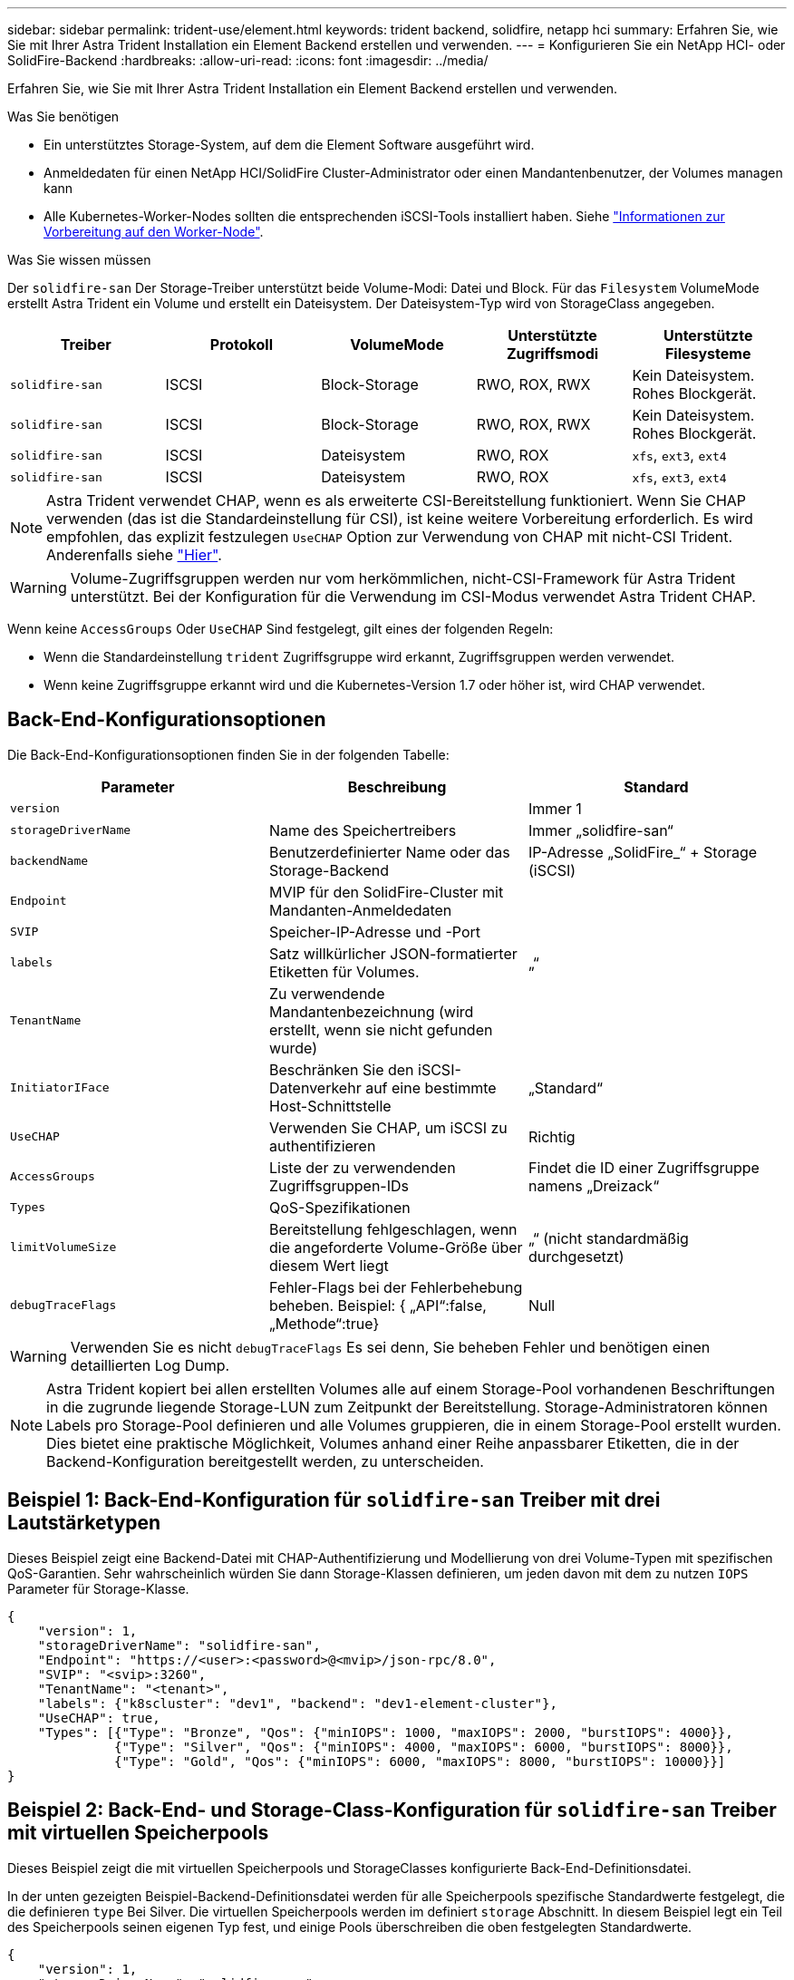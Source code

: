 ---
sidebar: sidebar 
permalink: trident-use/element.html 
keywords: trident backend, solidfire, netapp hci 
summary: Erfahren Sie, wie Sie mit Ihrer Astra Trident Installation ein Element Backend erstellen und verwenden. 
---
= Konfigurieren Sie ein NetApp HCI- oder SolidFire-Backend
:hardbreaks:
:allow-uri-read: 
:icons: font
:imagesdir: ../media/


Erfahren Sie, wie Sie mit Ihrer Astra Trident Installation ein Element Backend erstellen und verwenden.

.Was Sie benötigen
* Ein unterstütztes Storage-System, auf dem die Element Software ausgeführt wird.
* Anmeldedaten für einen NetApp HCI/SolidFire Cluster-Administrator oder einen Mandantenbenutzer, der Volumes managen kann
* Alle Kubernetes-Worker-Nodes sollten die entsprechenden iSCSI-Tools installiert haben. Siehe link:../trident-use/worker-node-prep.html["Informationen zur Vorbereitung auf den Worker-Node"^].


.Was Sie wissen müssen
Der `solidfire-san` Der Storage-Treiber unterstützt beide Volume-Modi: Datei und Block. Für das `Filesystem` VolumeMode erstellt Astra Trident ein Volume und erstellt ein Dateisystem. Der Dateisystem-Typ wird von StorageClass angegeben.

[cols="5"]
|===
| Treiber | Protokoll | VolumeMode | Unterstützte Zugriffsmodi | Unterstützte Filesysteme 


| `solidfire-san`  a| 
ISCSI
 a| 
Block-Storage
 a| 
RWO, ROX, RWX
 a| 
Kein Dateisystem. Rohes Blockgerät.



| `solidfire-san`  a| 
ISCSI
 a| 
Block-Storage
 a| 
RWO, ROX, RWX
 a| 
Kein Dateisystem. Rohes Blockgerät.



| `solidfire-san`  a| 
ISCSI
 a| 
Dateisystem
 a| 
RWO, ROX
 a| 
`xfs`, `ext3`, `ext4`



| `solidfire-san`  a| 
ISCSI
 a| 
Dateisystem
 a| 
RWO, ROX
 a| 
`xfs`, `ext3`, `ext4`

|===

NOTE: Astra Trident verwendet CHAP, wenn es als erweiterte CSI-Bereitstellung funktioniert. Wenn Sie CHAP verwenden (das ist die Standardeinstellung für CSI), ist keine weitere Vorbereitung erforderlich. Es wird empfohlen, das explizit festzulegen `UseCHAP` Option zur Verwendung von CHAP mit nicht-CSI Trident. Anderenfalls siehe link:../trident-concepts/vol-access-groups.html["Hier"^].


WARNING: Volume-Zugriffsgruppen werden nur vom herkömmlichen, nicht-CSI-Framework für Astra Trident unterstützt. Bei der Konfiguration für die Verwendung im CSI-Modus verwendet Astra Trident CHAP.

Wenn keine `AccessGroups` Oder `UseCHAP` Sind festgelegt, gilt eines der folgenden Regeln:

* Wenn die Standardeinstellung `trident` Zugriffsgruppe wird erkannt, Zugriffsgruppen werden verwendet.
* Wenn keine Zugriffsgruppe erkannt wird und die Kubernetes-Version 1.7 oder höher ist, wird CHAP verwendet.




== Back-End-Konfigurationsoptionen

Die Back-End-Konfigurationsoptionen finden Sie in der folgenden Tabelle:

[cols="3"]
|===
| Parameter | Beschreibung | Standard 


| `version` |  | Immer 1 


| `storageDriverName` | Name des Speichertreibers | Immer „solidfire-san“ 


| `backendName` | Benutzerdefinierter Name oder das Storage-Backend | IP-Adresse „SolidFire_“ + Storage (iSCSI) 


| `Endpoint` | MVIP für den SolidFire-Cluster mit Mandanten-Anmeldedaten |  


| `SVIP` | Speicher-IP-Adresse und -Port |  


| `labels` | Satz willkürlicher JSON-formatierter Etiketten für Volumes. | „“ 


| `TenantName` | Zu verwendende Mandantenbezeichnung (wird erstellt, wenn sie nicht gefunden wurde) |  


| `InitiatorIFace` | Beschränken Sie den iSCSI-Datenverkehr auf eine bestimmte Host-Schnittstelle | „Standard“ 


| `UseCHAP` | Verwenden Sie CHAP, um iSCSI zu authentifizieren | Richtig 


| `AccessGroups` | Liste der zu verwendenden Zugriffsgruppen-IDs | Findet die ID einer Zugriffsgruppe namens „Dreizack“ 


| `Types` | QoS-Spezifikationen |  


| `limitVolumeSize` | Bereitstellung fehlgeschlagen, wenn die angeforderte Volume-Größe über diesem Wert liegt | „“ (nicht standardmäßig durchgesetzt) 


| `debugTraceFlags` | Fehler-Flags bei der Fehlerbehebung beheben. Beispiel: { „API“:false, „Methode“:true} | Null 
|===

WARNING: Verwenden Sie es nicht `debugTraceFlags` Es sei denn, Sie beheben Fehler und benötigen einen detaillierten Log Dump.


NOTE: Astra Trident kopiert bei allen erstellten Volumes alle auf einem Storage-Pool vorhandenen Beschriftungen in die zugrunde liegende Storage-LUN zum Zeitpunkt der Bereitstellung. Storage-Administratoren können Labels pro Storage-Pool definieren und alle Volumes gruppieren, die in einem Storage-Pool erstellt wurden. Dies bietet eine praktische Möglichkeit, Volumes anhand einer Reihe anpassbarer Etiketten, die in der Backend-Konfiguration bereitgestellt werden, zu unterscheiden.



== Beispiel 1: Back-End-Konfiguration für `solidfire-san` Treiber mit drei Lautstärketypen

Dieses Beispiel zeigt eine Backend-Datei mit CHAP-Authentifizierung und Modellierung von drei Volume-Typen mit spezifischen QoS-Garantien. Sehr wahrscheinlich würden Sie dann Storage-Klassen definieren, um jeden davon mit dem zu nutzen `IOPS` Parameter für Storage-Klasse.

[listing]
----
{
    "version": 1,
    "storageDriverName": "solidfire-san",
    "Endpoint": "https://<user>:<password>@<mvip>/json-rpc/8.0",
    "SVIP": "<svip>:3260",
    "TenantName": "<tenant>",
    "labels": {"k8scluster": "dev1", "backend": "dev1-element-cluster"},
    "UseCHAP": true,
    "Types": [{"Type": "Bronze", "Qos": {"minIOPS": 1000, "maxIOPS": 2000, "burstIOPS": 4000}},
              {"Type": "Silver", "Qos": {"minIOPS": 4000, "maxIOPS": 6000, "burstIOPS": 8000}},
              {"Type": "Gold", "Qos": {"minIOPS": 6000, "maxIOPS": 8000, "burstIOPS": 10000}}]
}
----


== Beispiel 2: Back-End- und Storage-Class-Konfiguration für `solidfire-san` Treiber mit virtuellen Speicherpools

Dieses Beispiel zeigt die mit virtuellen Speicherpools und StorageClasses konfigurierte Back-End-Definitionsdatei.

In der unten gezeigten Beispiel-Backend-Definitionsdatei werden für alle Speicherpools spezifische Standardwerte festgelegt, die die definieren `type` Bei Silver. Die virtuellen Speicherpools werden im definiert `storage` Abschnitt. In diesem Beispiel legt ein Teil des Speicherpools seinen eigenen Typ fest, und einige Pools überschreiben die oben festgelegten Standardwerte.

[listing]
----
{
    "version": 1,
    "storageDriverName": "solidfire-san",
    "Endpoint": "https://<user>:<password>@<mvip>/json-rpc/8.0",
    "SVIP": "<svip>:3260",
    "TenantName": "<tenant>",
    "UseCHAP": true,
    "Types": [{"Type": "Bronze", "Qos": {"minIOPS": 1000, "maxIOPS": 2000, "burstIOPS": 4000}},
              {"Type": "Silver", "Qos": {"minIOPS": 4000, "maxIOPS": 6000, "burstIOPS": 8000}},
              {"Type": "Gold", "Qos": {"minIOPS": 6000, "maxIOPS": 8000, "burstIOPS": 10000}}],

    "type": "Silver",
    "labels":{"store":"solidfire", "k8scluster": "dev-1-cluster"},
    "region": "us-east-1",

    "storage": [
        {
            "labels":{"performance":"gold", "cost":"4"},
            "zone":"us-east-1a",
            "type":"Gold"
        },
        {
            "labels":{"performance":"silver", "cost":"3"},
            "zone":"us-east-1b",
            "type":"Silver"
        },
        {
            "labels":{"performance":"bronze", "cost":"2"},
            "zone":"us-east-1c",
            "type":"Bronze"
        },
        {
            "labels":{"performance":"silver", "cost":"1"},
            "zone":"us-east-1d"
        }
    ]
}
----
Die folgenden StorageClass-Definitionen beziehen sich auf die oben genannten virtuellen Speicherpools. Verwenden der `parameters.selector` Feld gibt in jeder StorageClass an, welche virtuellen Pools zum Hosten eines Volumes verwendet werden können. Auf dem Volume werden die Aspekte im ausgewählten virtuellen Pool definiert.

Die erste StorageClass (`solidfire-gold-four`) Wird dem ersten virtuellen Speicherpool zugeordnet. Dies ist der einzige Pool, der Gold Performance mit einem bietet `Volume Type QoS` Von Gold. Die letzte StorageClass (`solidfire-silver`) Bezeichnet jeden Speicherpool, der eine silberne Leistung bietet. Astra Trident entscheidet, welcher virtuelle Storage Pool ausgewählt wird und ob die Storage-Anforderungen erfüllt werden.

[listing]
----
apiVersion: storage.k8s.io/v1
kind: StorageClass
metadata:
  name: solidfire-gold-four
provisioner: csi.trident.netapp.io
parameters:
  selector: "performance=gold; cost=4"
  fsType: "ext4"
---
apiVersion: storage.k8s.io/v1
kind: StorageClass
metadata:
  name: solidfire-silver-three
provisioner: csi.trident.netapp.io
parameters:
  selector: "performance=silver; cost=3"
  fsType: "ext4"
---
apiVersion: storage.k8s.io/v1
kind: StorageClass
metadata:
  name: solidfire-bronze-two
provisioner: csi.trident.netapp.io
parameters:
  selector: "performance=bronze; cost=2"
  fsType: "ext4"
---
apiVersion: storage.k8s.io/v1
kind: StorageClass
metadata:
  name: solidfire-silver-one
provisioner: csi.trident.netapp.io
parameters:
  selector: "performance=silver; cost=1"
  fsType: "ext4"
---
apiVersion: storage.k8s.io/v1
kind: StorageClass
metadata:
  name: solidfire-silver
provisioner: csi.trident.netapp.io
parameters:
  selector: "performance=silver"
  fsType: "ext4"
----


== Weitere Informationen

* link:../trident-concepts/vol-access-groups.html["Volume-Zugriffsgruppen"^]

